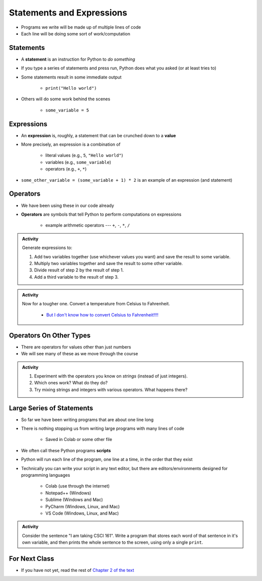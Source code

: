 **************************
Statements and Expressions
**************************

* Programs we write will be made up of multiple lines of code
* Each line will be doing some sort of work/computation


Statements
==========

* A **statement** is an instruction for Python to *do something*
* If you type a series of statements and press run, Python does what you asked (or at least tries to)
* Some statements result in some immediate output

    * ``print("Hello world")``

* Others will do some work behind the scenes

    * ``some_variable = 5``


Expressions
===========

* An **expression** is, roughly, a statement that can be crunched down to a **value**
* More precisely, an expression is a combination of

    * literal values (e.g., ``5``, ``"Hello world"``)
    * variables (e.g., ``some_variable``)
    * operators (e.g., ``+``, ``*``)

* ``some_other_variable = (some_variable + 1) * 2`` is an example of an expression (and statement)


Operators
=========

* We have been using these in our code already
* **Operators** are symbols that tell Python to perform computations on expressions

    * example arithmetic operators --- ``+``, ``-``, ``*``, ``/``


.. admonition:: Activity
    :class: activity

    Generate expressions to:

    #. Add two variables together (use whichever values you want) and save the result to some variable.
    #. Multiply two variables together and save the result to some other variable.
    #. Divide result of step 2 by the result of step 1.
    #. Add a third variable to the result of step 3.


.. admonition:: Activity
    :class: activity

    Now for a tougher one. Convert a temperature from Celsius to Fahrenheit.

        * `But I don't know how to convert Celsius to Fahrenheit!!!! <https://www.google.com/search?q=how+to+convert+celsius+to+fahrenheit>`_

    .. raw:: html

        <iframe width="560" height="315" src="https://www.youtube.com/embed/R1ScWDNUEnM" frameborder="0" allowfullscreen></iframe><br><br>

   
Operators On Other Types
========================

* There are operators for values other than just numbers
* We will see many of these as we move through the course

.. admonition:: Activity
    :class: activity
   
    #. Experiment with the operators you know on *strings* (instead of just integers).
    #. Which ones work? What do they do?
    #. Try mixing strings and integers with various operators. What happens there?

   
Large Series of Statements
==========================

* So far we have been writing programs that are about one line long
* There is nothing stopping us from writing large programs with many lines of code

    * Saved in Colab or some other file

* We often call these Python programs **scripts**
* Python will run each line of the program, one line at a time, in the order that they exist

* Technically you can write your script in any text editor, but there are editors/environments designed for programming languages

    * Colab (use through the internet)
    * Notepad++ (Windows)
    * Sublime (Windows and Mac)
    * PyCharm (Windows, Linux, and Mac)
    * VS Code (Windows, Linux, and Mac)


.. admonition:: Activity
    :class: activity

    Consider the sentence "I am taking CSCI 161". Write a program that stores each word of that sentence in it's own
    variable, and then prints the whole sentence to the screen, using only a single ``print``.

    .. raw:: html

        <iframe width="560" height="315" src="https://www.youtube.com/embed/u-d3chSpFO4" frameborder="0" allowfullscreen></iframe><br><br>


For Next Class
==============

* If you have not yet, read the rest of `Chapter 2 of the text <http://openbookproject.net/thinkcs/python/english3e/variables_expressions_statements.html>`_
